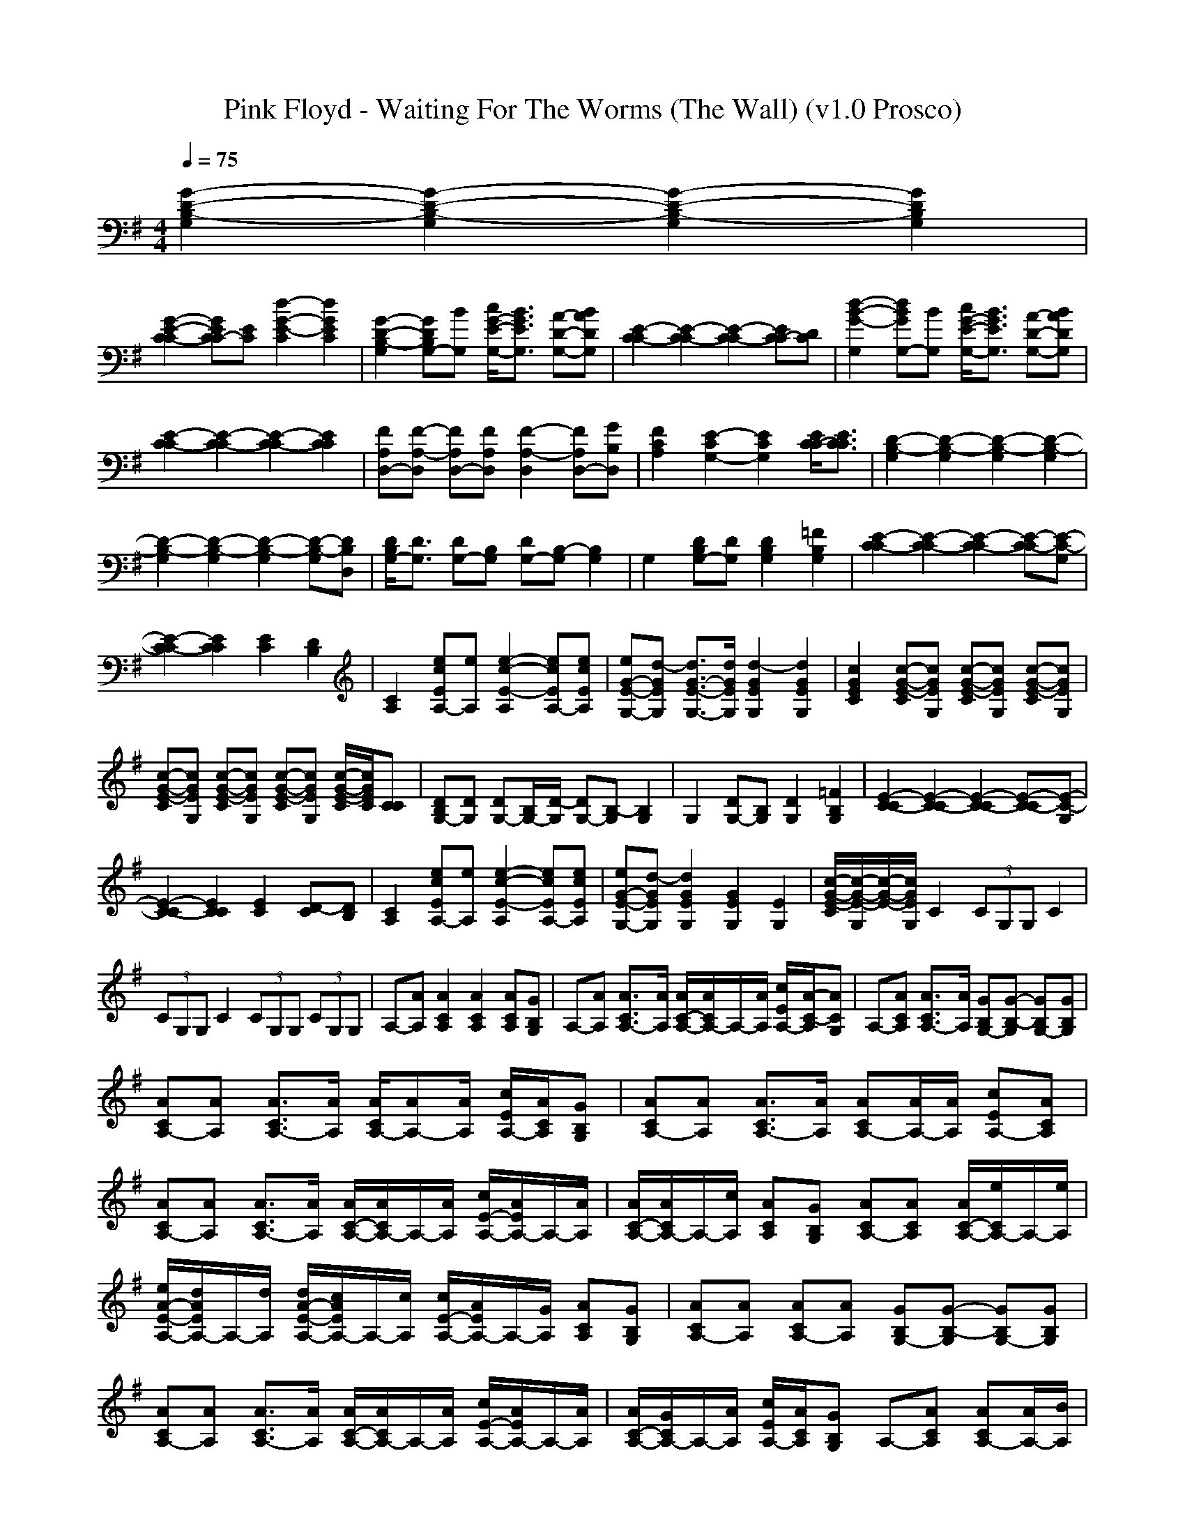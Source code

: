 X:1
T: Pink Floyd - Waiting For The Worms (The Wall) (v1.0 Prosco)
M: 4/4
L: 1/8
Q:1/4=75
K:G % 1 sharps
[G2-D2-B,2-G,2] [G2-D2-B,2-G,2] [G2-D2-B,2-G,2] [G2D2B,2G,2]|
[G2-E2-C2-C2] [GECC-][EC] [d2-G2-E2-C2] [d2G2E2C2]| \
[G2-D2-B,2-G,2] [GDB,G,-][BG,] [c/2G/2-E/2-G,/2-][B3/2G3/2E3/2G,3/2] [A-D-G,-][BADG,]| \
[E2-C2-C2] [E2-C2-C2] [E2-C2-C2] [ECC-][DC]| \
[d2-B2-G2-G,2] [dBGG,-][BG,] [c/2G/2-E/2-G,/2-][B3/2G3/2E3/2G,3/2] [A-D-G,-][BADG,]|
[E2-C2-C2] [E2-C2-C2] [E2-C2-C2] [E2C2C2]| \
[FA,D,-][F-A,-D,] [FA,D,-][FA,D,] [F2-A,2-D,2] [FA,D,-][GB,D,]| \
[F2A,2C2] [E2-G,2-C2] [E2G,2C2] [E/2C/2C/2-][E3/2C3/2C3/2]| \
[D2-B,2-G,2] [D2-B,2-G,2] [D2-B,2-G,2] [D2-B,2-G,2]|
[D2-B,2-G,2] [D2-B,2-G,2] [D2-B,2-G,2] [D-B,-G,][DB,D,]| \
[D/2B,/2G,/2-][D3/2G,3/2] [DG,-][B,G,] [DG,-][B,-G,] [B,2G,2]| \
G,2 [DB,G,-][DG,] [D2B,2G,2] [=F2B,2G,2]| \
[E2-C2-C2] [E2-C2-C2] [E2-C2-C2] [E-C-C][E-C-G,]|
[E2-C2-C2] [E2C2C2] [E2C2] [D2B,2]| \
[C2A,2] [ecEA,-][eA,] [e2-c2-E2-A,2] [ecEA,-][ecEA,]| \
[eG-E-G,-][d-GEG,] [d3/2G3/2-E3/2-G,3/2-][d/2G/2E/2G,/2] [d2-G2E2G,2] [d2G2E2G,2]| \
[c2G2E2C2] [c-G-E-C][cGEG,] [c-G-E-C][cGEG,] [c-G-E-C][cGEG,]|
[c-G-E-C][cGEG,] [c-G-E-C][cGEG,] [c-G-E-C][cGEG,] [c/2-G/2-E/2-C/2][c/2G/2E/2C/2][CC]| \
[DB,G,-][DG,] [DG,-][B,/2G,/2-][D/2-G,/2] [DG,-][B,-G,] [B,2G,2]| \
G,2 [DG,-][B,G,] [D2G,2] [=F2B,2G,2]| \
[E2-C2-C2] [E2-C2-C2] [E2-C2-C2] [E-C-C][E-C-G,]|
[E2-C2-C2] [E2C2C2] [E2C2] [D-C][DB,]| \
[C2A,2] [ecEA,-][eA,] [e2-c2-E2-A,2] [ecEA,-][ecEA,]| \
[eG-E-G,-][d-GEG,] [d2G2E2G,2] [G2E2G,2] [E2G,2]| \
[c/2-G/2-E/2-C/2][c/2-G/2-E/2-G,/2][c/2-G/2-E/2-][c/2G/2E/2G,/2] C2  (3CG,G, C2|
(3CG,G, C2  (3CG,G,  (3CG,G,| \
A,-[AA,] [A2C2A,2] [A2C2A,2] [ACA,][GB,G,]| \
A,-[AA,] [A3/2C3/2A,3/2-][A/2A,/2] [A/2C/2-A,/2-][A/2C/2A,/2-]A,/2-[A/2A,/2] [c/2E/2A,/2-][A/2-C/2-A,/2][ACG,]| \
A,-[ACA,] [A3/2C3/2A,3/2-][A/2A,/2] [GB,G,-][G-B,-G,] [GB,G,-][GB,G,]|
[ACA,-][AA,] [A3/2C3/2A,3/2-][A/2A,/2] [A/2C/2A,/2-][AA,-][A/2A,/2] [c/2E/2A,/2-][A/2C/2A,/2][GB,G,]| \
[ACA,-][AA,] [A3/2C3/2A,3/2-][A/2A,/2] [ACA,-][A/2A,/2-][A/2A,/2] [cEA,-][ACA,]| \
[ACA,-][AA,] [A3/2C3/2A,3/2-][A/2A,/2] [A/2C/2-A,/2-][A/2C/2A,/2-]A,/2-[A/2A,/2] [c/2E/2-A,/2-][A/2E/2A,/2-]A,/2-[A/2A,/2]| \
[A/2C/2-A,/2-][A/2C/2A,/2-]A,/2-[c/2A,/2] [ACA,][GB,G,] [ACA,-][ACA,] [A/2C/2-A,/2-][e/2C/2A,/2-]A,/2-[e/2A,/2]|
[e/2A/2-E/2-A,/2-][d/2A/2E/2A,/2-]A,/2-[d/2A,/2] [d/2A/2-E/2-A,/2-][c/2A/2E/2A,/2-]A,/2-[c/2A,/2] [c/2E/2-A,/2-][A/2E/2A,/2-]A,/2-[G/2A,/2] [ACA,][GB,G,]| \
[ACA,-][AA,] [ACA,-][AA,] [GB,G,-][G-B,-G,] [GB,G,-][GB,G,]| \
[ACA,-][AA,] [A3/2C3/2A,3/2-][A/2A,/2] [A/2C/2-A,/2-][A/2C/2A,/2-]A,/2-[A/2A,/2] [c/2E/2-A,/2-][A/2E/2A,/2-]A,/2-[A/2A,/2]| \
[A/2C/2-A,/2-][G/2C/2A,/2-]A,/2-[A/2A,/2] [c/2E/2A,/2-][A/2C/2A,/2][GB,G,] A,-[ACA,] [ACA,-][A/2A,/2-][B/2A,/2]|
[ecEA,-][e/2A,/2-][e/2A,/2] [ecEA,-][e/2A,/2-][e/2A,/2] [dAEA,-][c/2A,/2-][c/2A,/2] [cAEA,][BGDG,]| \
[AECA,-][AA,] [A3/2E3/2C3/2A,3/2-][A/2A,/2] [G/2D/2B,/2G,/2-][G3/2-D3/2-B,3/2-G,3/2] [GDB,G,-][GDB,G,]| \
[A2E2C2A,2] C<A,  (3CA,G, E,<D,| \
[G2D2B,2G,2-] [D/2G,/2-][B,/2G,/2-][D/2G,/2-][B,/2G,/2-] [D3-G,3][DD,]|
G,-[D/2G,/2-][D/2G,/2-] [C/2G,/2-][D3/2-G,3/2] [D2-G,2] [=F-D-DG,-B,-][=FDG,B,]| \
[E2-C2-C2] [E-C-C][E-C-G,] [E-C-C][E-C-G,] [ECC][DB,G,]| \
[E2-C2-C2] [E-C-C][ECG,] [E-C-C][ECG,] [D2B,2B,2]| \
[C2A,2A,2] [ecA,-][eA,] [ecA,-][e/2A,/2-][e/2-c/2-A,/2] [ecA,-][eA,]|
[e/2c/2G,/2-][d3/2-B3/2-G,3/2] [dBG,-][dBG,] [d2B2G,2] B,2| \
[E2E,2] [^FF,][G2G,2][F3F,3]| \
[E2E,2] [FF,][G2G,2][F3F,3]| \
[G-DB,-G,-][GDB,G,-] [B,G,-][DG,-] [B,G,-][D2G,2-][B,G,]|
[DG,-][B,G,-] [DG,-][B,G,] [D2G,2] [=F2D2G,2B,2]| \
[E2-C2-C2] [E-C-C][E-C-G,] [E-C-C][E-C-G,] [ECC][DB,G,]| \
[E2-C2-C2] [E-C-C][ECG,] [E2-C2-C2] [E2C2B,2]| \
[C2A,2A,2] [ECA,-][EA,] [ECA,-][E/2A,/2-][E/2-C/2-A,/2] [ECA,-][EA,]|
[E/2C/2G,/2-][D3/2-B,3/2-G,3/2] [DB,G,-][DB,G,] [D2-B,2-G,2] [D2B,2B,2]| \
[G2-E2-B,2-E,2] [G-E-B,-^F,][G2-E2-B,2-G,2][G3E3B,3F,3]| \
[A2-F2-D2-E,2] [A-F-D-F,][A2-F2-D2-G,2][A3F3D3F,3]| \
[G2-E2-B,2-E,2] [G-E-B,-F,][G2-E2-B,2-G,2][G3E3B,3F,3]|
[A2-F2-D2-E,2] [A-F-D-F,][A2-F2-D2-G,2][A3F3D3F,3]| \
[eGEE,E,]
